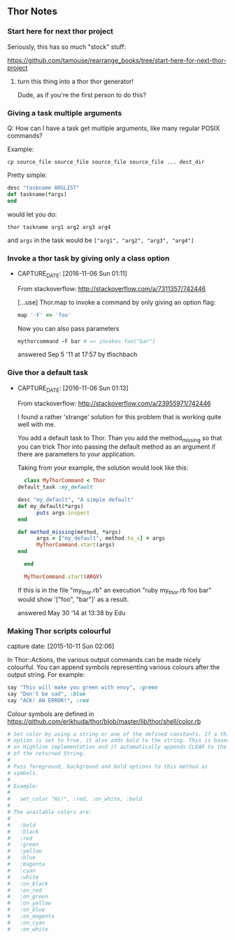 ** Thor Notes

*** Start here for next thor project

    Seriously, this has so much "stock" stuff:

    https://github.com/tamouse/rearrange_books/tree/start-here-for-next-thor-project

**** turn this thing into a thor thor generator!
     Dude, as if you're the first person to do this?


*** Giving a task multiple arguments

    Q: How can I have a task get multiple arguments, like many regular
    POSIX commands?

    Example:

    #+BEGIN_SRC shell-script
      cp source_file source_file source_file source_file ... dest_dir
    #+END_SRC

    Pretty simple:

    #+BEGIN_SRC ruby
      desc "taskname ARGLIST"
      def taskname(*args)
      end
    #+END_SRC

    would let you do:

    #+BEGIN_SRC shell-script
      thor taskname arg1 arg2 arg3 arg4
    #+END_SRC

    and ~args~ in the task would be ~["arg1", "arg2", "arg3", "arg4"]~



*** Invoke a thor task by giving only a class option
- CAPTURE_DATE: [2016-11-06 Sun 01:11]

    From stackoverflow: http://stackoverflow.com/a/7311357/742446

    [...use] Thor.map to invoke a command by only giving an
    option flag:

    #+BEGIN_SRC ruby
      map '-F' => 'foo'
    #+END_SRC

    Now you can also pass parameters

    #+BEGIN_SRC ruby
      mythorcommand -F bar # => invokes foo("bar")
    #+END_SRC

    answered Sep 5 '11 at 17:57 by tfischbach

*** Give thor a default task
- CAPTURE_DATE: [2016-11-06 Sun 01:13]

    From stackoverflow: http://stackoverflow.com/a/23955971/742446

    I found a rather 'strange' solution for this problem that is working quite well with me.

    You add a default task to Thor. Than you add the method_missing so
    that you can trick Thor into passing the default method as an
    argument if there are parameters to your application.

    Taking from your example, the solution would look like this:

    #+BEGIN_SRC ruby
      class MyThorCommand < Thor
	default_task :my_default

	desc "my_default", "A simple default"
	def my_default(*args)
          puts args.inspect
	end

	def method_missing(method, *args)
          args = ["my_default", method.to_s] + args
          MyThorCommand.start(args)
	end

      end

      MyThorCommand.start(ARGV)
    #+END_SRC

    If this is in the file "my_thor.rb" an execution "ruby my_thor.rb
    foo bar" would show '["foo", "bar"]' as a result.

    answered May 30 '14 at 13:38 by Edu

*** Making Thor scripts colourful

   capture date: [2015-10-11 Sun 02:06]

   In Thor::Actions, the various output commands can be made nicely
   colourful. You can append symbols representing various colours after
   the output string. For example:

   #+begin_src ruby
     say "This will make you green with envy", :green
     say "Don't be sad", :blue
     say "ACK! AN ERROR!", :red
   #+end_src

   Colour symbols are defined in
   https://github.com/erikhuda/thor/blob/master/lib/thor/shell/color.rb


   #+begin_src ruby
     # Set color by using a string or one of the defined constants. If a third
     # option is set to true, it also adds bold to the string. This is based
     # on Highline implementation and it automatically appends CLEAR to the end
     # of the returned String.
     #
     # Pass foreground, background and bold options to this method as
     # symbols.
     #
     # Example:
     #
     #   set_color "Hi!", :red, :on_white, :bold
     #
     # The available colors are:
     #
     #   :bold
     #   :black
     #   :red
     #   :green
     #   :yellow
     #   :blue
     #   :magenta
     #   :cyan
     #   :white
     #   :on_black
     #   :on_red
     #   :on_green
     #   :on_yellow
     #   :on_blue
     #   :on_magenta
     #   :on_cyan
     #   :on_white

   #+end_src
